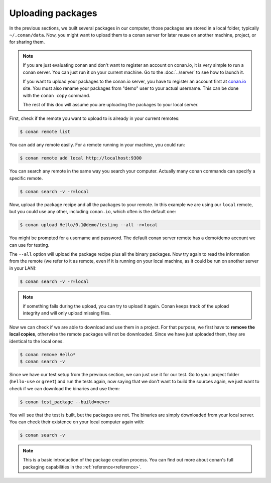 Uploading packages
==================

In the previous sections, we built several packages in our computer, those packages are stored
in a local folder, typically ``~/.conan/data``. Now, you
might want to upload them to a conan server for later reuse on another machine, project,
or for sharing them.

.. note::

   If you are just evaluating conan and don't want to register an account on conan.io,
   it is very simple to run a conan server. You can just run it on your current machine. 
   Go to the :doc:`../server` to see how to launch it.
   
   If you want to upload your packages to the conan.io server, you have to register an account
   first at `conan.io <http://www.conan.io>`_ site. You must also rename your packages 
   from "demo" user to your actual username. This can be done with the ``conan copy`` command.
   
   The rest of this doc will assume you are uploading the packages to your local server.
         

First, check if the remote you want to upload to is already in your current remotes:

.. code-block:: bash

   $ conan remote list

You can add any remote easily. For a remote running in your machine, you could run:

.. code-block:: bash

    $ conan remote add local http://localhost:9300

         
You can search any remote in the same way you search your computer. Actually many conan
commands can specify a specific remote.

.. code-block:: bash

   $ conan search -v -r=local
   

Now, upload the package recipe and all the packages to your remote. In this example we are using
our ``local`` remote, but you could use any other, including ``conan.io``, which often
is the default one:

.. code-block:: bash

   $ conan upload Hello/0.1@demo/testing --all -r=local
   

You might be prompted for a username and password. The default conan server remote has a demo/demo account
we can use for testing.
   
The ``--all`` option will upload the package recipe plus all the binary packages. Now try again to 
read the information from the remote (we refer to it as remote, even
if it is running on your local machine, as it could be run on another server in your LAN):

.. code-block:: bash

   $ conan search -v -r=local
   
.. note::

   if something fails during the upload, you can try to upload it again. Conan keeps track of the
   upload integrity and will only upload missing files.
   
Now we can check if we are able to download and use them in a project. For that purpose, we first
have to **remove the local copies**, otherwise the remote packages will not be downloaded. Since we have
just uploaded them, they are identical to the local ones.

.. code-block:: bash

   $ conan remove Hello*
   $ conan search -v

Since we have our test setup from the previous section, we can just use it for our test. Go
to your project folder (``hello-use`` or ``greet``) and run the tests again, now saying that we don't want to 
build the sources again, we just want to check if we can download the binaries and use them:

.. code-block:: bash

   $ conan test_package --build=never


You will see that the test is built, but the packages are not. The binaries are simply 
downloaded from your local server. You can check their existence on your local computer again with:

.. code-block:: bash

   $ conan search -v


.. note::

   This is a basic introduction of the package creation process. You can find out more about
   conan's full packaging capabilities in the :ref:`reference<reference>`.


.. |write_us| raw:: html

   <a href="mailto:info@conan.io" target="_blank">write us</a>
